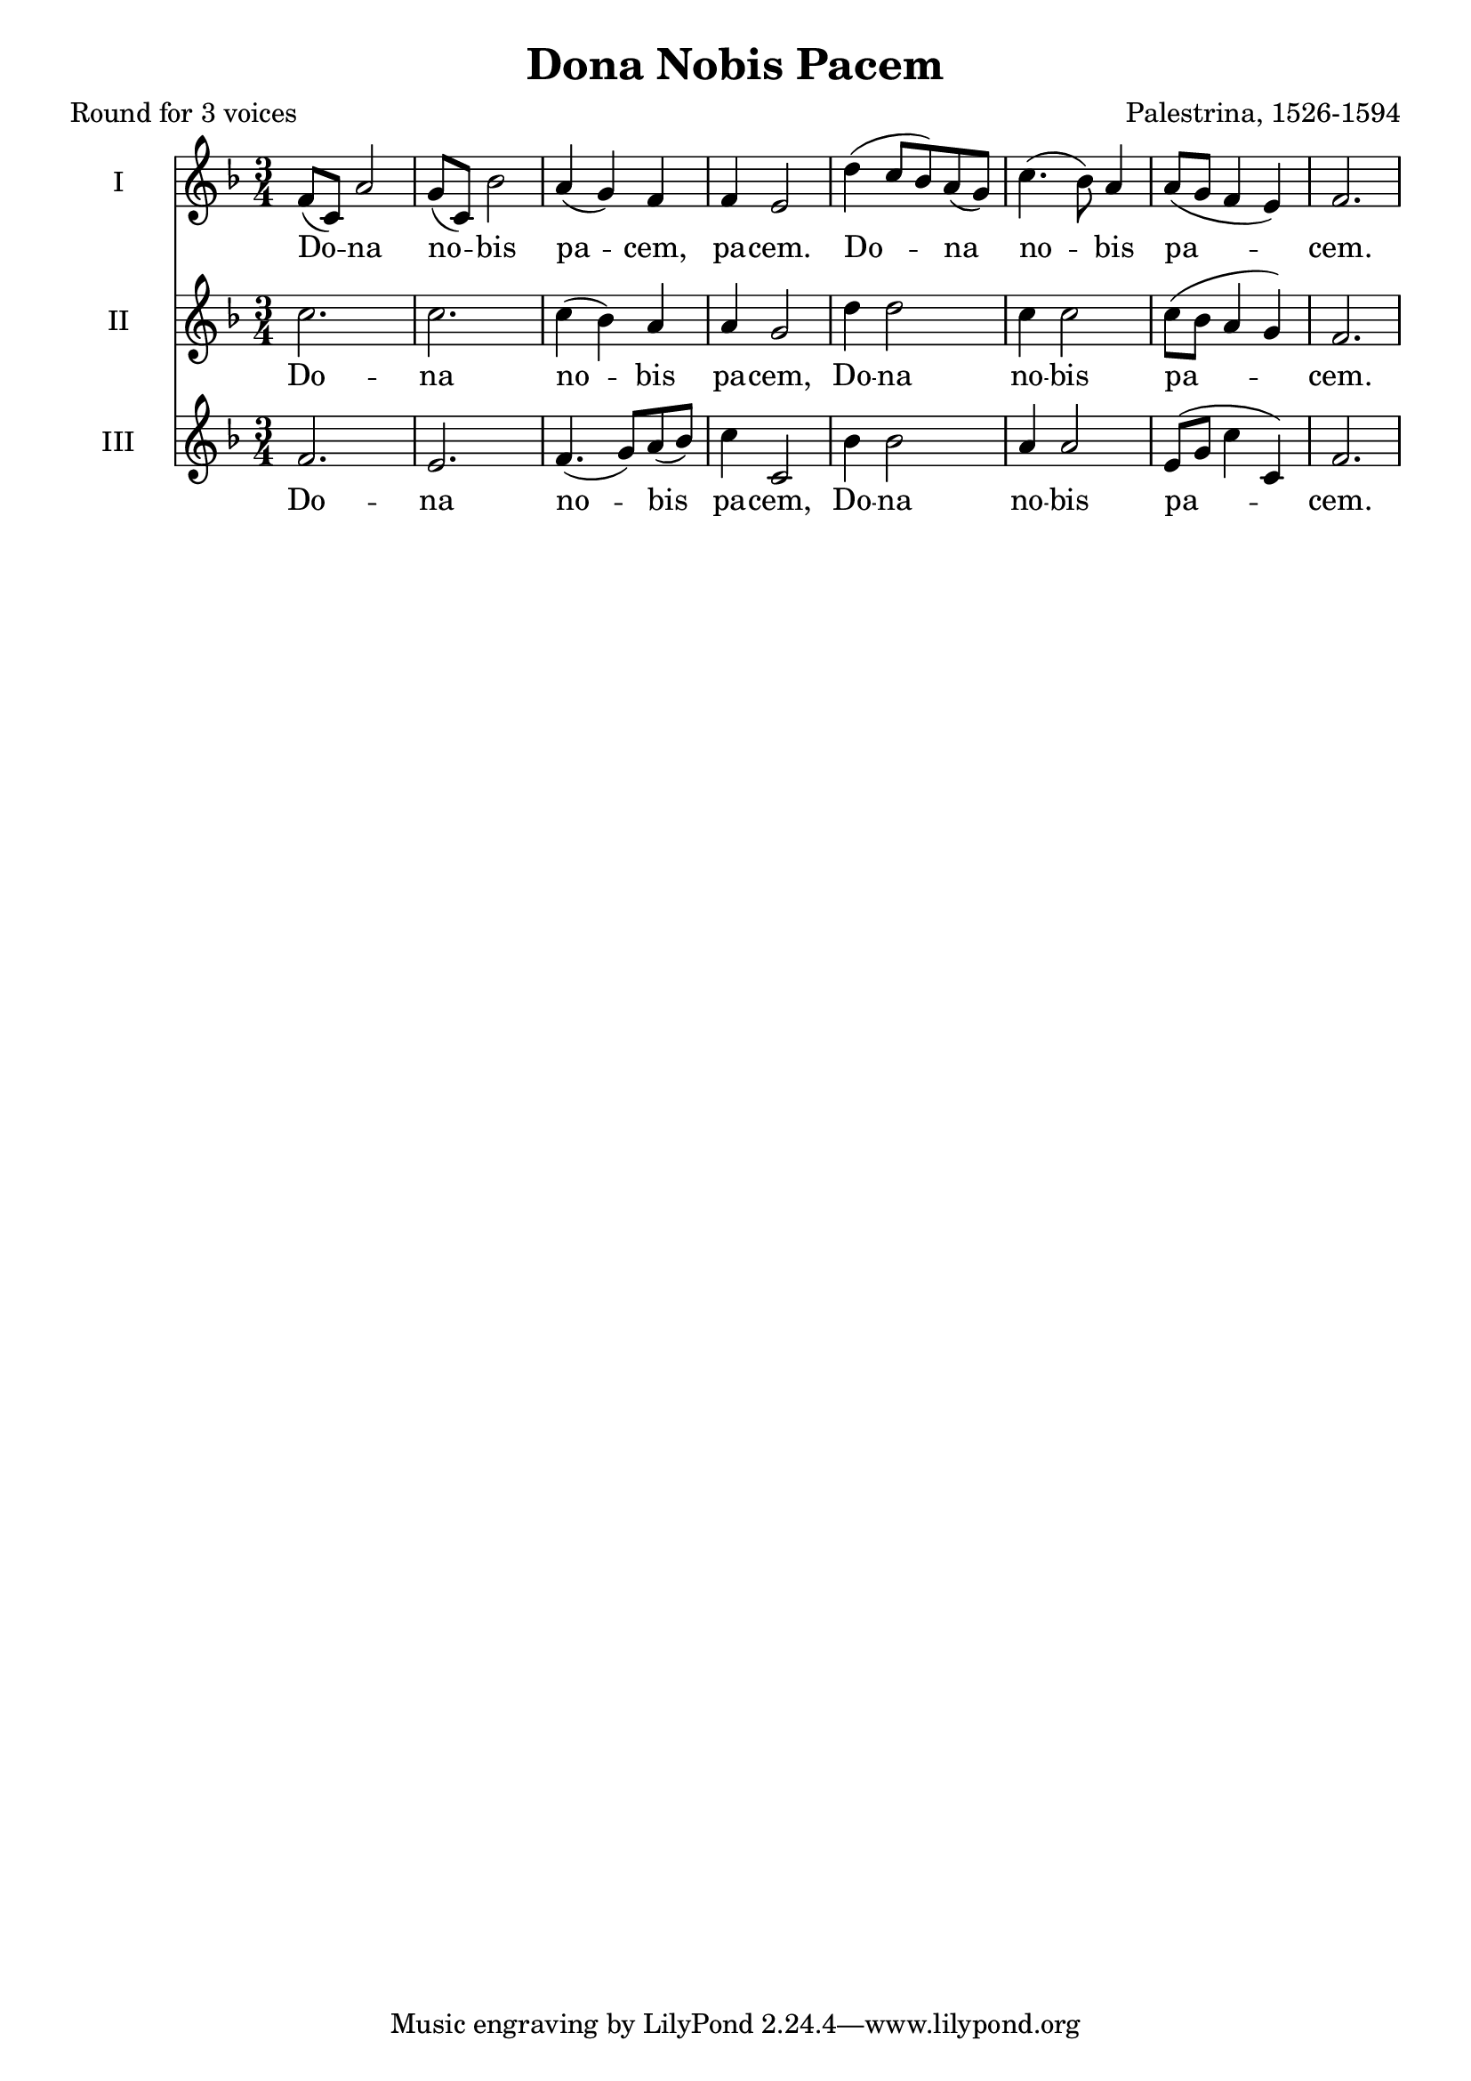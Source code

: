 %{
grant us thy peace
%}
\paper {
  print-all-headers = ##t
}

\score {

<<
	\relative c' {
	\time 3/4
	\key f \major
    \set Staff.instrumentName = #"I"
    f8( c) a'2 | g8( c,) bes'2 | a4( g) f | f e2 | 
	d'4( c8 bes) a( g) | c4.( bes8) a4 | a8( g f4 e) | f2. | 
  }
 \addlyrics {
    Do -- na no -- bis pa -- cem, pa -- cem. Do -- na no -- bis pa -- cem.
  }
\relative c' {
	\time 3/4
	\key f \major
    \set Staff.instrumentName = #"II"
	c' | c | c4( bes) a | a g2 | 
	d'4 d2 | c4 c2 | c8( bes a4 g) | f2. | \break
  }
 \addlyrics {
	Do -- na no -- bis pa -- cem, Do -- na no -- bis pa -- cem.
  }
\relative c' {
	\time 3/4
	\key f \major
    \set Staff.instrumentName = #"III"
	f | e | f4.( g8) a( bes) | c4 c,2 | 
	bes'4 bes2 | a4 a2 | e8( g c4 c,) | f2.
  }
 \addlyrics {
	Do -- na no -- bis pa -- cem, Do -- na no -- bis pa -- cem.
  }
>>
\header{
  title = "Dona Nobis Pacem"
  composer = "Palestrina, 1526-1594"
  poet = "Round for 3 voices"
}
}

\version "2.18.2"  % necessary for upgrading to future LilyPond versions.
